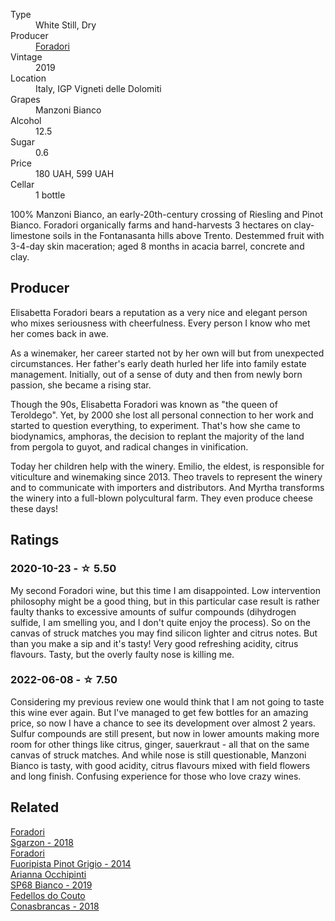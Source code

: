#+attr_html: :class wine-main-image
[[file:/images/11/a8ed67-b0a6-46fb-a449-835d782e6a0e/2020-10-24-10-07-43-B46294F5-B329-43BE-A581-6783A6234DB3-1-105-c.webp]]

- Type :: White Still, Dry
- Producer :: [[barberry:/producers/4e3f26f8-df0f-4164-bfcc-6a83bb1a9bae][Foradori]]
- Vintage :: 2019
- Location :: Italy, IGP Vigneti delle Dolomiti
- Grapes :: Manzoni Bianco
- Alcohol :: 12.5
- Sugar :: 0.6
- Price :: 180 UAH, 599 UAH
- Cellar :: 1 bottle

100% Manzoni Bianco, an early-20th-century crossing of Riesling and Pinot Bianco. Foradori organically farms and hand-harvests 3 hectares on clay-limestone soils in the Fontanasanta hills above Trento. Destemmed fruit with 3-4-day skin maceration; aged 8 months in acacia barrel, concrete and clay.

** Producer

Elisabetta Foradori bears a reputation as a very nice and elegant person who mixes seriousness with cheerfulness. Every person I know who met her comes back in awe.

As a winemaker, her career started not by her own will but from unexpected circumstances. Her father's early death hurled her life into family estate management. Initially, out of a sense of duty and then from newly born passion, she became a rising star.

Though the 90s, Elisabetta Foradori was known as "the queen of Teroldego". Yet, by 2000 she lost all personal connection to her work and started to question everything, to experiment. That's how she came to biodynamics, amphoras, the decision to replant the majority of the land from pergola to guyot, and radical changes in vinification.

Today her children help with the winery. Emilio, the eldest, is responsible for viticulture and winemaking since 2013. Theo travels to represent the winery and to communicate with importers and distributors. And Myrtha transforms the winery into a full-blown polycultural farm. They even produce cheese these days!

** Ratings

*** 2020-10-23 - ☆ 5.50

My second Foradori wine, but this time I am disappointed. Low intervention philosophy might be a good thing, but in this particular case result is rather faulty thanks to excessive amounts of sulfur compounds (dihydrogen sulfide, I am smelling you, and I don't quite enjoy the process). So on the canvas of struck matches you may find silicon lighter and citrus notes. But than you make a sip and it's tasty! Very good refreshing acidity, citrus flavours. Tasty, but the overly faulty nose is killing me.

*** 2022-06-08 - ☆ 7.50

Considering my previous review one would think that I am not going to taste this wine ever again. But I've managed to get few bottles for an amazing price, so now I have a chance to see its development over almost 2 years. Sulfur compounds are still present, but now in lower amounts making more room for other things like citrus, ginger, sauerkraut - all that on the same canvas of struck matches. And while nose is still questionable, Manzoni Bianco is tasty, with good acidity, citrus flavours mixed with field flowers and long finish. Confusing experience for those who love crazy wines.

** Related

#+begin_export html
<div class="flex-container">
  <a class="flex-item flex-item-left" href="/wines/d85eeda5-d057-4e25-8314-167d4bf89471.html">
    <img class="flex-bottle" src="/images/d8/5eeda5-d057-4e25-8314-167d4bf89471/2020-06-13-10-15-57-ADEEE46C-5EF7-4F6A-9F82-976D8D763035-1-105-c.webp"></img>
    <section class="h text-small text-lighter">Foradori</section>
    <section class="h text-bolder">Sgarzon - 2018</section>
  </a>

  <a class="flex-item flex-item-right" href="/wines/db467582-71e2-4e4a-822a-550303f067a2.html">
    <img class="flex-bottle" src="/images/db/467582-71e2-4e4a-822a-550303f067a2/2022-09-06-16-02-35-IMG-2029.webp"></img>
    <section class="h text-small text-lighter">Foradori</section>
    <section class="h text-bolder">Fuoripista Pinot Grigio - 2014</section>
  </a>

  <a class="flex-item flex-item-left" href="/wines/68abcb0e-bc4b-4b31-90cf-be3d56071e23.html">
    <img class="flex-bottle" src="/images/68/abcb0e-bc4b-4b31-90cf-be3d56071e23/2020-10-24-09-44-50-A18DFAF4-7304-48C6-A892-15F986E8F21D-1-105-c.webp"></img>
    <section class="h text-small text-lighter">Arianna Occhipinti</section>
    <section class="h text-bolder">SP68 Bianco - 2019</section>
  </a>

  <a class="flex-item flex-item-right" href="/wines/8832401d-3910-4072-a585-e7e4ad97324a.html">
    <img class="flex-bottle" src="/images/88/32401d-3910-4072-a585-e7e4ad97324a/2022-05-08-16-12-33-253D2491-BB78-4510-A100-ECFB700CB3A8-1-102-o.webp"></img>
    <section class="h text-small text-lighter">Fedellos do Couto</section>
    <section class="h text-bolder">Conasbrancas - 2018</section>
  </a>

</div>
#+end_export
